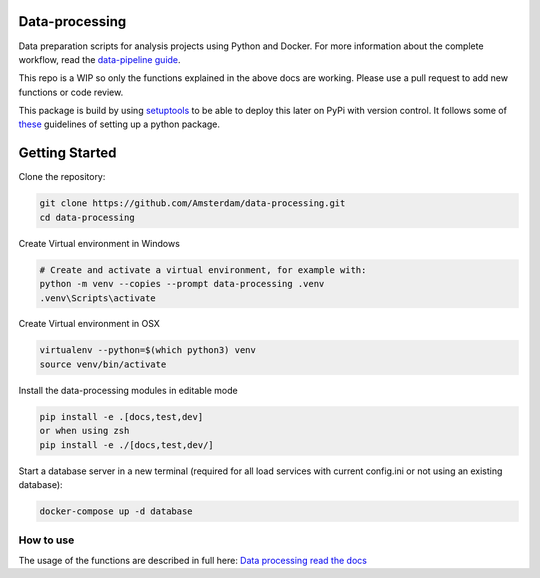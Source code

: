 Data-processing
===============

.. image:: https://img.shields.io/badge/python-3.6-blue.svg
   :target: https://www.python.org/

.. image:: https://img.shields.io/badge/license-MPLv2.0-blue.svg
   :target: https://www.mozilla.org/en-US/MPL/2.0/

Data preparation scripts for analysis projects using Python and Docker.
For more information about the complete workflow, read the
`data-pipeline guide <https://amsterdam.github.io/guides/data-pipeline/>`_.

This repo is a WIP so only the functions explained in the above docs are working. Please use a pull request to add new functions or code review. 

This package is build by using `setuptools <http://setuptools.readthedocs.io>`_ to be able to deploy this later on PyPi with version control. It follows some of `these <http://alexanderwaldin.github.io/packaging-python-project.html>`_ guidelines of setting up a python package.



Getting Started
===============

Clone the repository:

.. code-block:: bash

    git clone https://github.com/Amsterdam/data-processing.git
    cd data-processing

Create Virtual environment in Windows

.. code-block:: bash

    # Create and activate a virtual environment, for example with:
    python -m venv --copies --prompt data-processing .venv 
    .venv\Scripts\activate

Create Virtual environment in OSX

.. code-block:: bash

    virtualenv --python=$(which python3) venv
    source venv/bin/activate 

Install the data-processing modules in editable mode

.. code-block:: bash    

    pip install -e .[docs,test,dev]
    or when using zsh
    pip install -e ./[docs,test,dev/]

Start a database server in a new terminal (required for all load services with current config.ini or not using an existing database):

.. code-block:: bash    

    docker-compose up -d database


How to use
----------

The usage of the functions are described in full here:
`Data processing read the docs <https://amsterdam.github.io/data-processing/>`_ 

